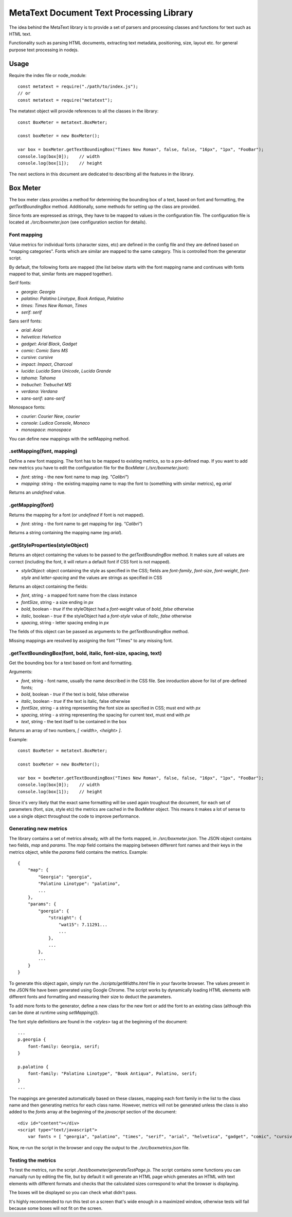MetaText Document Text Processing Library
*****************************************

The idea behind the MetaText library is to provide a set of parsers and processing classes
and functions for text such as HTML text.

Functionality such as parsing HTML documents, extracting text metadata, positioning, size,
layout etc. for general purpose text processing in nodejs.


Usage
=====

Require the index file or node_module::

    const metatext = require("./path/to/index.js");
    // or
    const metatext = require("metatext");

The metatext object will provide references to all the classes in the library::

    const BoxMeter = metatext.BoxMeter;

    const boxMeter = new BoxMeter();

    var box = boxMeter.getTextBoundingBox("Times New Roman", false, false, "16px", "1px", "FooBar");
    console.log(box[0]);    // width
    console.log(box[1]);    // height

The next sections in this document are dedicated to describing all the features in the library.


Box Meter
=========

The box meter class provides a method for determining the bounding box of a text, based on font
and formatting, the `getTextBoundingBox` method. Additionally, some methods for setting up the class are provided.

Since fonts are expressed as strings, they have to be mapped to values in the configuration file. The configuration
file is located at `./src/boxmeter.json` (see configuration section for details).


Font mapping
------------

Value metrics for individual fonts (character sizes, etc) are defined in the config file and they are defined based
on "mapping categories". Fonts which are similar are mapped to the same category. This is controlled from the generator
script.

By default, the following fonts are mapped (the list below starts with the font mapping name and continues with
fonts mapped to that, similar fonts are mapped together).

Serif fonts:

* `georgia`: `Georgia`
* `palatino`: `Palatino Linotype`, `Book Antiqua`, `Palatino`
* `times`: `Times New Roman`, `Times`
* `serif`: `serif`

Sans serif fonts:

* `arial`: `Arial`
* `helvetica`: `Helvetica`
* `gadget`: `Arial Black`, `Gadget`
* `comic`: `Comic Sans MS`
* `cursive`: `cursive`
* `impact`: `Impact`, `Charcoal`
* `lucida`: `Lucida Sans Unicode`, `Lucida Grande`
* `tahoma`: `Tahoma`
* `trebuchet`: `Trebuchet MS`
* `verdana`: `Verdana`
* `sans-serif`: `sans-serif`

Monospace fonts:

* `courier`: `Courier New`, `courier`
* `console`: `Ludica Console`, `Monaco`
* `monospace`: `monospace`

You can define new mappings with the setMapping method.


.setMapping(font, mapping)
--------------------------

Define a new font mapping. The font has to be mapped to existing metrics, so to a pre-defined map. If you want to
add new metrics you have to edit the configuration file for the BoxMeter (`./src/boxmeter.json`):

* `font`: string - the new font name to map (eg. `"Calibri"`)
* `mapping`: string - the existing mapping name to map the font to (something with similar metrics), eg `arial`

Returns an `undefined` value.


.getMapping(font)
-----------------

Returns the mapping for a font (or `undefined` if font is not mapped).

* `font`: string - the font name to get mapping for (eg. `"Calibri"`)

Returns a string containing the mapping name (eg `arial`).


.getStyleProperties(styleObject)
--------------------------------

Returns an object containing the values to be passed to the `getTextBoundingBox` method. It makes sure all values
are correct (including the font, it will return a default font if CSS font is not mapped).

* `styleObject`: object containing the style as specified in the CSS; fields are `font-family`, `font-size`,
  `font-weight`, `font-style` and `letter-spacing` and the values are strings as specified in CSS

Returns an object containing the fields:

* `font`, string - a mapped font name from the class instance
* `fontSize`, string - a size ending in `px`
* `bold`, boolean - `true` if the styleObject had a `font-weight` value of `bold`, `false` otherwise
* `italic`, boolean - `true` if the styleObject had a `font-style` value of `italic`, `false` otherwise
* `spacing`, string - letter spacing ending in `px`

The fields of this object can be passed as arguments to the `getTextBoundingBox` method.

Missing mappings are resolved by assigning the font "Times" to any missing font.


.getTextBoundingBox(font, bold, italic, font-size, spacing, text)
-----------------------------------------------------------------

Get the bounding box for a text based on font and formatting.

Arguments:

* `font`, string - font name, usually the name described in the CSS file. See inroduction above for list
  of pre-defined fonts;
* `bold`, boolean - `true` if the text is bold, false otherwise
* `italic`, boolean - `true` if the text is italic, false otherwise
* `fontSize`, string - a string representing the font size as specified in CSS; must end with `px`
* `spacing`, string - a string representing the spacing for current text, must end with `px`
* `text`, string - the text itself to be contained in the box

Returns an array of two numbers, `[ <width>, <height> ]`.

Example::

    const BoxMeter = metatext.BoxMeter;

    const boxMeter = new BoxMeter();

    var box = boxMeter.getTextBoundingBox("Times New Roman", false, false, "16px", "1px", "FooBar");
    console.log(box[0]);    // width
    console.log(box[1]);    // height

Since it's very likely that the exact same formatting will be used again troughout the document, for each set
of parameters (font, size, style etc) the metrics are cached in the BoxMeter object. This means it makes a lot of
sense to use a single object throughout the code to improve performance.


Generating new metrics
----------------------

The library contains a set of metrics already, with all the fonts mapped, in `./src/boxmeter.json`. The JSON object
contains two fields, `map` and `params`. The `map` field contains the mapping between different font names and their
keys in the metrics object, while the `params` field contains the metrics. Example::

    {
        "map": {
            "Georgia": "georgia",
            "Palatino Linotype": "palatino",
            ...
        },
        "params": {
            "goergia": {
                "straight": {
                    "wat15": 7.11291...
                    ...
                },
                ...
            },
            ...
        }
    }

To generate this object again, simply run the `./scripts/getWidths.html` file in your favorite browser. The values
present in the JSON file have been generated using Google Chrome. The script works by dynamically loading HTML elements
with different fonts and formatting and measuring their size to deduct the parameters.

To add more fonts to the generator, define a new class for the new font or add the font to an existing class (although
this can be done at runtime using `setMapping()`).

The font style definitions are found in the `<styles>` tag at the beginning of the document::

    ...
    p.georgia {
        font-family: Georgia, serif;
    }

    p.palatino {
        font-family: "Palatino Linotype", "Book Antiqua", Palatino, serif;
    }
    ...

The mappings are generated automatically based on these classes, mapping each font family in the list to the class
name and then generating metrics for each class name. However, metrics will not be generated unless the class is also
added to the `fonts` array at the beginning of the `javascript` section of the document::

    <div id="content"></div>
    <script type="text/javascript">
        var fonts = [ "georgia", "palatino", "times", "serif", "arial", "helvetica", "gadget", "comic", "cursive", "impact", "lucida", "tahoma", "trebuchet", "verdana", "sans-serif", "courier", "console", "monospace" ];

Now, re-run the script in the browser and copy the output to the `./src/boxmetrics.json` file.


Testing the metrics
-------------------

To test the metrics, run the script `./test/boxmeter/generateTestPage.js`. The script contains some functions you can
manually run by editing the file, but by default it will generate an HTML page which generates an HTML with text
elements with different formats and checks that the calculated sizes correspond to what the browser is displaying.

The boxes will be displayed so you can check what didn't pass.

It's highly recommended to run this test on a screen that's wide enough in a maximized window, otherwise tests will
fail because some boxes will not fit on the screen.
